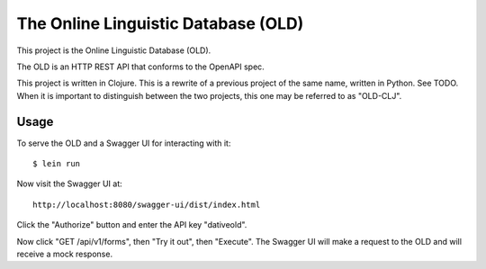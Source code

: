 ================================================================================
  The Online Linguistic Database (OLD)
================================================================================

This project is the Online Linguistic Database (OLD).

The OLD is an HTTP REST API that conforms to the OpenAPI spec.

This project is written in Clojure. This is a rewrite of a previous project of
the same name, written in Python. See TODO. When it is important to distinguish
between the two projects, this one may be referred to as "OLD-CLJ".

Usage
================================================================================

To serve the OLD and a Swagger UI for interacting with it::

  $ lein run

Now visit the Swagger UI at::

  http://localhost:8080/swagger-ui/dist/index.html

Click the "Authorize" button and enter the API key "dativeold".

Now click "GET /api/v1/forms", then "Try it out", then "Execute". The Swagger UI
will make a request to the OLD and will receive a mock response.
